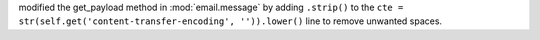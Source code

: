 modified the get_payload method in :mod:`email.message` by adding ``.strip()``
to the ``cte = str(self.get('content-transfer-encoding', '')).lower()`` line to
remove unwanted spaces.
